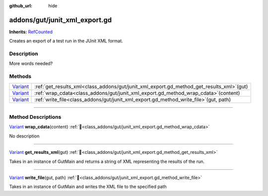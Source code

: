 :github_url: hide

.. DO NOT EDIT THIS FILE!!!
.. Generated automatically from GUT Plugin sources.
.. Generator: documentation/godot_make_rst.py.
.. _class_addons/gut/junit_xml_export.gd:

addons/gut/junit_xml_export.gd
==============================

**Inherits:** `RefCounted <https://docs.godotengine.org/en/stable/classes/class_refcounted.html>`_

Creates an export of a test run in the JUnit XML format.

.. rst-class:: classref-introduction-group

Description
-----------

More words needed?

.. rst-class:: classref-reftable-group

Methods
-------

.. table::
   :widths: auto

   +--------------------------------------------------------------------------------+------------------------------------------------------------------------------------------------+
   | `Variant <https://docs.godotengine.org/en/stable/classes/class_variant.html>`_ | :ref:`get_results_xml<class_addons/gut/junit_xml_export.gd_method_get_results_xml>`\ (\ gut\ ) |
   +--------------------------------------------------------------------------------+------------------------------------------------------------------------------------------------+
   | `Variant <https://docs.godotengine.org/en/stable/classes/class_variant.html>`_ | :ref:`wrap_cdata<class_addons/gut/junit_xml_export.gd_method_wrap_cdata>`\ (\ content\ )       |
   +--------------------------------------------------------------------------------+------------------------------------------------------------------------------------------------+
   | `Variant <https://docs.godotengine.org/en/stable/classes/class_variant.html>`_ | :ref:`write_file<class_addons/gut/junit_xml_export.gd_method_write_file>`\ (\ gut, path\ )     |
   +--------------------------------------------------------------------------------+------------------------------------------------------------------------------------------------+

.. rst-class:: classref-section-separator

----

.. rst-class:: classref-descriptions-group

Method Descriptions
-------------------

.. _class_addons/gut/junit_xml_export.gd_method_wrap_cdata:

.. rst-class:: classref-method

`Variant <https://docs.godotengine.org/en/stable/classes/class_variant.html>`_ **wrap_cdata**\ (\ content\ ) :ref:`🔗<class_addons/gut/junit_xml_export.gd_method_wrap_cdata>`

.. container:: contribute

	No description

.. rst-class:: classref-item-separator

----

.. _class_addons/gut/junit_xml_export.gd_method_get_results_xml:

.. rst-class:: classref-method

`Variant <https://docs.godotengine.org/en/stable/classes/class_variant.html>`_ **get_results_xml**\ (\ gut\ ) :ref:`🔗<class_addons/gut/junit_xml_export.gd_method_get_results_xml>`

Takes in an instance of GutMain and returns a string of XML representing the results of the run.

.. rst-class:: classref-item-separator

----

.. _class_addons/gut/junit_xml_export.gd_method_write_file:

.. rst-class:: classref-method

`Variant <https://docs.godotengine.org/en/stable/classes/class_variant.html>`_ **write_file**\ (\ gut, path\ ) :ref:`🔗<class_addons/gut/junit_xml_export.gd_method_write_file>`

Takes in an instance of GutMain and writes the XML file to the specified path

.. |virtual| replace:: :abbr:`virtual (This method should typically be overridden by the user to have any effect.)`
.. |const| replace:: :abbr:`const (This method has no side effects. It doesn't modify any of the instance's member variables.)`
.. |vararg| replace:: :abbr:`vararg (This method accepts any number of arguments after the ones described here.)`
.. |constructor| replace:: :abbr:`constructor (This method is used to construct a type.)`
.. |static| replace:: :abbr:`static (This method doesn't need an instance to be called, so it can be called directly using the class name.)`
.. |operator| replace:: :abbr:`operator (This method describes a valid operator to use with this type as left-hand operand.)`
.. |bitfield| replace:: :abbr:`BitField (This value is an integer composed as a bitmask of the following flags.)`
.. |void| replace:: :abbr:`void (No return value.)`
